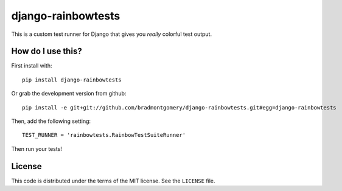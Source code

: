 django-rainbowtests
===================

This is a custom test runner for Django that gives you *really* colorful test
output.

How do I use this?
------------------

First install with::

    pip install django-rainbowtests

Or grab the development version from github::

    pip install -e git+git://github.com/bradmontgomery/django-rainbowtests.git#egg=django-rainbowtests

Then, add the following setting::

    TEST_RUNNER = 'rainbowtests.RainbowTestSuiteRunner'

Then run your tests!


License
-------

This code is distributed under the terms of the MIT license. See the
``LICENSE`` file.
